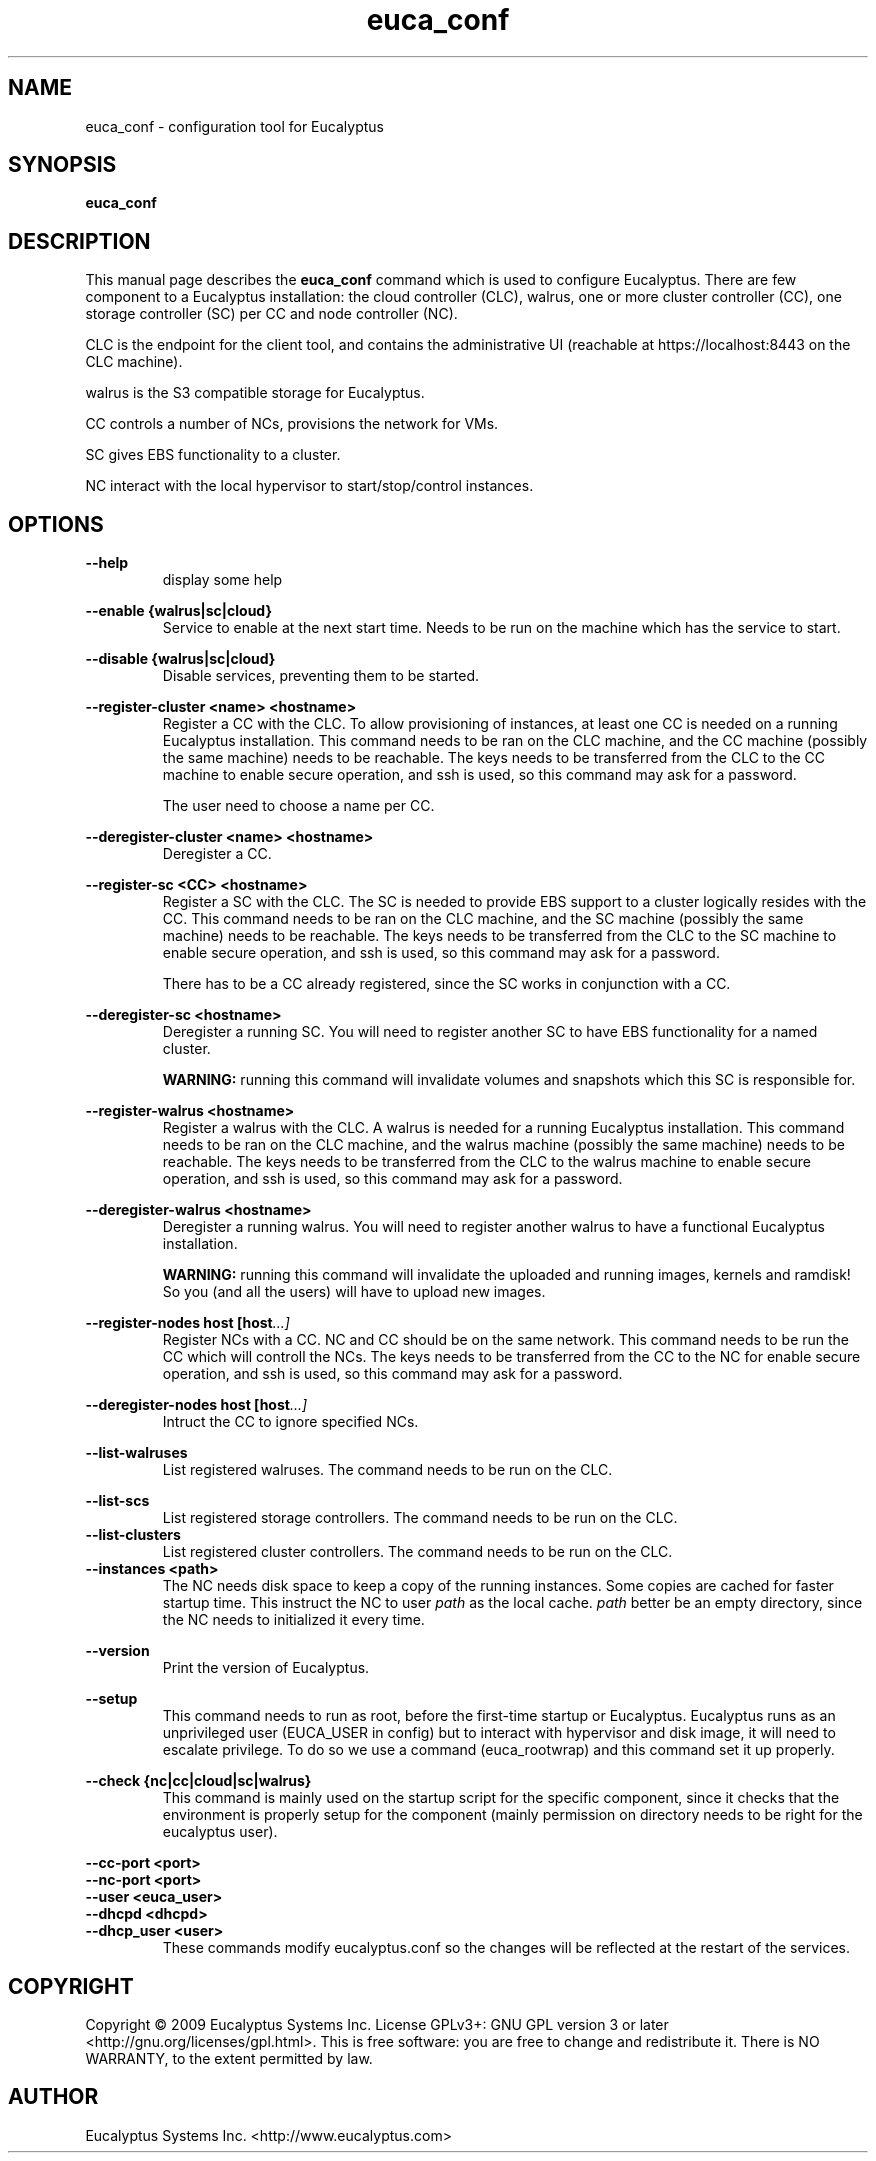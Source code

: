 .TH euca_conf 1 "August 2, 2009" "euca_conf"

.SH NAME
euca_conf \- configuration tool for Eucalyptus

.SH SYNOPSIS
.B euca_conf 

.SH DESCRIPTION
This manual page describes the
.B euca_conf
command which is used to configure Eucalyptus. There are few component to
a Eucalyptus installation: the cloud controller (CLC), walrus, one or more
cluster controller (CC), one storage controller (SC) per CC and node
controller (NC).

CLC is the endpoint for the client tool, and contains the administrative
UI (reachable at https://localhost:8443 on the CLC machine).

walrus is the S3 compatible storage for Eucalyptus.

CC controls a number of NCs, provisions the network for VMs.

SC gives EBS functionality to a cluster.

NC interact with the local hypervisor to start/stop/control instances.


.SH OPTIONS

.BI --help
.RS
display some help
.RE

.BI --enable\ {walrus|sc|cloud}
.RS
Service to enable at the next start time. Needs to be run on the machine
which has the service to start.
.RE

.BI --disable\ {walrus|sc|cloud}
.RS
Disable services, preventing them to be started. 
.RE

.BI --register-cluster\ <name>\ <hostname>
.RS
Register a CC with the CLC. To allow provisioning of instances, at least
one CC is needed on a running Eucalyptus installation.
This command needs to be ran on the CLC machine, and the
CC machine (possibly the same machine) needs to be reachable. The keys
needs to be transferred from the CLC to the CC machine to enable
secure operation, and ssh is used, so this command may ask for a password.

The user need to choose a name per CC.
.RE

.BI --deregister-cluster\ <name>\ <hostname>
.RS
Deregister a CC.
.RE

.BI --register-sc\ <CC>\ <hostname>
.RS
Register a SC with the CLC. The SC is needed to provide EBS support to a
cluster logically resides with the CC.
This command needs to be ran on the CLC machine, and the
SC machine (possibly the same machine) needs to be reachable. The keys
needs to be transferred from the CLC to the SC machine to enable
secure operation, and ssh is used, so this command may ask for a password.

There has to be a CC already registered, since the SC works in conjunction
with a CC.
.RE

.BI --deregister-sc\ <hostname>
.RS
Deregister a running SC. You will need to register another SC to
have EBS functionality for a named cluster.

.B WARNING:
running this command will invalidate volumes and snapshots which this SC
is responsible for.
.RE

.BI --register-walrus\ <hostname>
.RS
Register a walrus with the CLC. A walrus is needed for a running Eucalyptus
installation. This command needs to be ran on the CLC machine, and the
walrus machine (possibly the same machine) needs to be reachable. The keys
needs to be transferred from the CLC to the walrus machine to enable
secure operation, and ssh is used, so this command may ask for a password.
.RE

.BI --deregister-walrus\ <hostname>
.RS
Deregister a running walrus. You will need to register another walrus to
have a functional Eucalyptus installation. 

.B WARNING:
running this command will invalidate the uploaded and running images,
kernels and ramdisk! So you (and all the users) will have to upload new
images.
.RE

.BI --register-nodes\ host\ [host ...]
.RS
Register NCs with a CC. NC and CC should be on the same network. This
command needs to be run the CC which will controll the NCs. The keys
needs to be transferred from the CC to the NC for enable secure operation,
and ssh is used, so this command may ask for a password.
.RE

.BI --deregister-nodes\ host\ [host ...]
.RS
Intruct the CC to ignore specified NCs. 
.RE

.BI --list-walruses
.RS
List registered walruses. The command needs to be run on the CLC.
.RE

.BI --list-scs
.RS
List registered storage controllers. The command needs to be run on the CLC.
.RE
.
.BI --list-clusters
.RS
List registered cluster controllers. The command needs to be run on the CLC.
.RE
.
.BI --instances\ <path>
.RS
The NC needs disk space to keep a copy of the running instances. Some
copies are cached for faster startup time. This instruct the NC to user
.I path
as the local cache.
.I path
better be an empty directory, since the NC needs to initialized it every
time.
.RE

.BI --version
.RS
Print the version of Eucalyptus.
.RE

.BI --setup
.RS
This command needs to run as root, before the first-time startup or
Eucalyptus. Eucalyptus runs as an unprivileged user (EUCA_USER in config)
but to interact with hypervisor and disk image, it will need to escalate
privilege. To do so we use a command (euca_rootwrap) and this command set
it up properly.
.RE

.BI --check\ {nc|cc|cloud|sc|walrus}
.RS
This command is mainly used on the startup script for the specific
component, since it checks that the environment is properly setup for the
component (mainly permission on directory needs to be right for the
eucalyptus user).
.RE

.BI --cc-port\ <port>
.RS
.RE
.BI --nc-port\ <port> 
.RS
.RE
.BI --user\ <euca_user>
.RS
.RE
.BI --dhcpd\ <dhcpd> 
.RS
.RE
.BI --dhcp_user\ <user> 
.RS
These commands modify eucalyptus.conf so the changes will be reflected at
the restart of the services.
.RE

.SH COPYRIGHT
Copyright © 2009 Eucalyptus Systems Inc.   License  GPLv3+: GNU GPL
version 3 or later <http://gnu.org/licenses/gpl.html>.  This  is  free
software:  you  are free to change and redistribute it.  There is NO
WARRANTY, to the extent permitted by law.

.SH AUTHOR
Eucalyptus Systems Inc. <http://www.eucalyptus.com>

